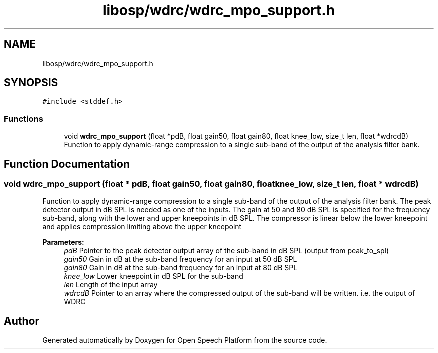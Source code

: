 .TH "libosp/wdrc/wdrc_mpo_support.h" 3 "Wed Jun 13 2018" "Open Speech Platform" \" -*- nroff -*-
.ad l
.nh
.SH NAME
libosp/wdrc/wdrc_mpo_support.h
.SH SYNOPSIS
.br
.PP
\fC#include <stddef\&.h>\fP
.br

.SS "Functions"

.in +1c
.ti -1c
.RI "void \fBwdrc_mpo_support\fP (float *pdB, float gain50, float gain80, float knee_low, size_t len, float *wdrcdB)"
.br
.RI "Function to apply dynamic-range compression to a single sub-band of the output of the analysis filter bank\&. "
.in -1c
.SH "Function Documentation"
.PP 
.SS "void wdrc_mpo_support (float * pdB, float gain50, float gain80, float knee_low, size_t len, float * wdrcdB)"

.PP
Function to apply dynamic-range compression to a single sub-band of the output of the analysis filter bank\&. The peak detector output in dB SPL is needed as one of the inputs\&. The gain at 50 and 80 dB SPL is specified for the frequency sub-band, along with the lower and upper kneepoints in dB SPL\&. The compressor is linear below the lower kneepoint and applies compression limiting above the upper kneepoint
.PP
\fBParameters:\fP
.RS 4
\fIpdB\fP Pointer to the peak detector output array of the sub-band in dB SPL (output from peak_to_spl) 
.br
\fIgain50\fP Gain in dB at the sub-band frequency for an input at 50 dB SPL 
.br
\fIgain80\fP Gain in dB at the sub-band frequency for an input at 80 dB SPL 
.br
\fIknee_low\fP Lower kneepoint in dB SPL for the sub-band 
.br
\fIlen\fP Length of the input array 
.br
\fIwdrcdB\fP Pointer to an array where the compressed output of the sub-band will be written\&. i\&.e\&. the output of WDRC 
.RE
.PP

.SH "Author"
.PP 
Generated automatically by Doxygen for Open Speech Platform from the source code\&.
